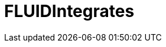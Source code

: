 :slug: solutions/products/integrates/
:description: FLUIDIntegrates is a system which provides all interested parties information and updates about the current state of the project, the number of security findings discovered and its criticality, occurrences, among other information in order to keep close contact with our customers.
:keywords: FLUID, Solutions, Products, FLUIDIntegrates, Application, Testing.
:template: pages-en/solutions/integrates

= FLUIDIntegrates
